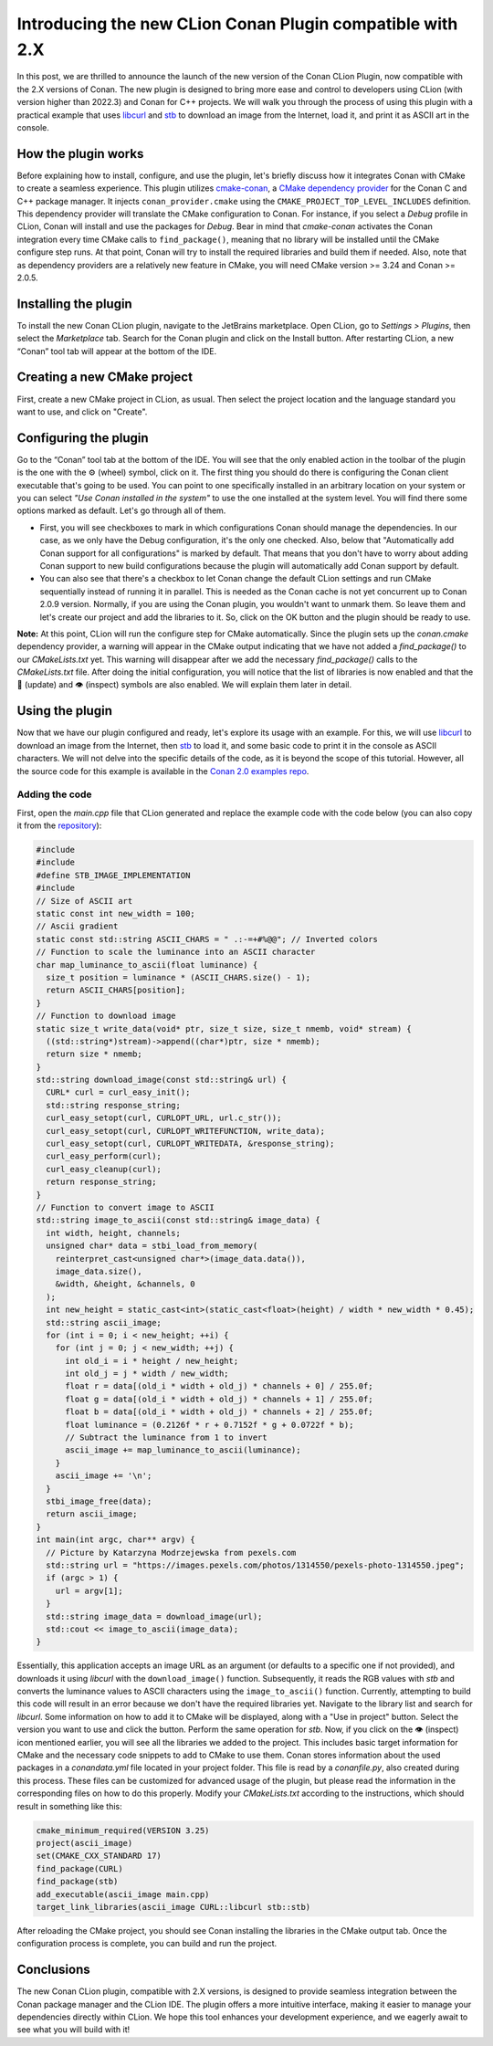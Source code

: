 Introducing the new CLion Conan Plugin compatible with 2.X
==========================================================

In this post, we are thrilled to announce the launch of the new version of the Conan CLion
Plugin, now compatible with the 2.X versions of Conan. The new plugin is designed to bring
more ease and control to developers using CLion (with version higher than 2022.3) and
Conan for C++ projects. We will walk you through the process of using this plugin with a
practical example that uses `libcurl <https://curl.se/libcurl/>`_ and `stb
<https://github.com/nothings/stb>`_ to download an image from the Internet, load it, and
print it as ASCII art in the console.

How the plugin works
--------------------

Before explaining how to install, configure, and use the plugin, let's briefly discuss how
it integrates Conan with CMake to create a seamless experience. This plugin utilizes
`cmake-conan <https://github.com/conan-io/cmake-conan/tree/develop2>`_, a `CMake
dependency provider
<https://cmake.org/cmake/help/latest/guide/using-dependencies/index.html#dependency-providers>`_
for the Conan C and C++ package manager. It injects ``conan_provider.cmake`` using the
``CMAKE_PROJECT_TOP_LEVEL_INCLUDES`` definition. This dependency provider will translate
the CMake configuration to Conan. For instance, if you select a *Debug* profile in CLion,
Conan will install and use the packages for *Debug*. Bear in mind that *cmake-conan*
activates the Conan integration every time CMake calls to ``find_package()``, meaning that
no library will be installed until the CMake configure step runs. At that point, Conan
will try to install the required libraries and build them if needed. Also, note that as
dependency providers are a relatively new feature in CMake, you will need CMake version >=
3.24 and Conan >= 2.0.5.

Installing the plugin
---------------------

To install the new Conan CLion plugin, navigate to the JetBrains marketplace. Open CLion,
go to *Settings > Plugins*, then select the *Marketplace* tab. Search for the Conan plugin
and click on the Install button. After restarting CLion, a new “Conan” tool tab will
appear at the bottom of the IDE.

Creating a new CMake project
----------------------------

First, create a new CMake project in CLion, as usual. Then select the project location and
the language standard you want to use, and click on "Create".

Configuring the plugin
----------------------

Go to the “Conan” tool tab at the bottom of the IDE. You will see that the only enabled
action in the toolbar of the plugin is the one with the ⚙️ (wheel) symbol, click on it.
The first thing you should do there is configuring the Conan client executable that's
going to be used. You can point to one specifically installed in an arbitrary location on
your system or you can select *"Use Conan installed in the system"* to use the one
installed at the system level. You will find there some options marked as default. Let's
go through all of them.

- First, you will see checkboxes to mark in which configurations Conan should manage the
  dependencies. In our case, as we only have the Debug configuration, it's the only one
  checked. Also, below that "Automatically add Conan support for all configurations" is
  marked by default. That means that you don't have to worry about adding Conan support to
  new build configurations because the plugin will automatically add Conan support by
  default.
- You can also see that there's a checkbox to let Conan change the default CLion settings
  and run CMake sequentially instead of running it in parallel. This is needed as the
  Conan cache is not yet concurrent up to Conan 2.0.9 version. Normally, if you are using
  the Conan plugin, you wouldn't want to unmark them. So leave them and let's create our
  project and add the libraries to it. So, click on the OK button and the plugin should be
  ready to use.

**Note:** At this point, CLion will run the configure step for CMake automatically. Since
the plugin sets up the *conan.cmake* dependency provider, a warning will appear in the
CMake output indicating that we have not added a `find_package()` to our *CMakeLists.txt*
yet. This warning will disappear after we add the necessary `find_package()` calls to the
*CMakeLists.txt* file. After doing the initial configuration, you will notice that the
list of libraries is now enabled and that the 🔄 (update) and 👁️ (inspect) symbols are
also enabled. We will explain them later in detail.

Using the plugin
----------------

Now that we have our plugin configured and ready, let's explore its usage with an example.
For this, we will use `libcurl <https://curl.se/libcurl/>`_ to download an image from the
Internet, then `stb <https://github.com/nothings/stb>`_ to load it, and some basic code to
print it in the console as ASCII characters. We will not delve into the specific details
of the code, as it is beyond the scope of this tutorial. However, all the source code for
this example is available in the `Conan 2.0 examples repo
<https://github.com/conan-io/examples2/tree/main/examples/libraries/libcurl/download_image>`_.

Adding the code
~~~~~~~~~~~~~~~

First, open the *main.cpp* file that CLion generated and replace the example code with the
code below (you can also copy it from the `repository
<https://github.com/conan-io/examples2/tree/main/examples/libraries/libcurl/download_image/main.cpp>`_):

.. code-block:: cpp

   #include
   #include
   #define STB_IMAGE_IMPLEMENTATION
   #include
   // Size of ASCII art
   static const int new_width = 100;
   // Ascii gradient
   static const std::string ASCII_CHARS = " .:-=+#%@@"; // Inverted colors
   // Function to scale the luminance into an ASCII character
   char map_luminance_to_ascii(float luminance) {
     size_t position = luminance * (ASCII_CHARS.size() - 1);
     return ASCII_CHARS[position];
   }
   // Function to download image
   static size_t write_data(void* ptr, size_t size, size_t nmemb, void* stream) {
     ((std::string*)stream)->append((char*)ptr, size * nmemb);
     return size * nmemb;
   }
   std::string download_image(const std::string& url) {
     CURL* curl = curl_easy_init();
     std::string response_string;
     curl_easy_setopt(curl, CURLOPT_URL, url.c_str());
     curl_easy_setopt(curl, CURLOPT_WRITEFUNCTION, write_data);
     curl_easy_setopt(curl, CURLOPT_WRITEDATA, &response_string);
     curl_easy_perform(curl);
     curl_easy_cleanup(curl);
     return response_string;
   }
   // Function to convert image to ASCII
   std::string image_to_ascii(const std::string& image_data) {
     int width, height, channels;
     unsigned char* data = stbi_load_from_memory(
       reinterpret_cast<unsigned char*>(image_data.data()),
       image_data.size(),
       &width, &height, &channels, 0
     );
     int new_height = static_cast<int>(static_cast<float>(height) / width * new_width * 0.45);
     std::string ascii_image;
     for (int i = 0; i < new_height; ++i) {
       for (int j = 0; j < new_width; ++j) {
         int old_i = i * height / new_height;
         int old_j = j * width / new_width;
         float r = data[(old_i * width + old_j) * channels + 0] / 255.0f;
         float g = data[(old_i * width + old_j) * channels + 1] / 255.0f;
         float b = data[(old_i * width + old_j) * channels + 2] / 255.0f;
         float luminance = (0.2126f * r + 0.7152f * g + 0.0722f * b);
         // Subtract the luminance from 1 to invert
         ascii_image += map_luminance_to_ascii(luminance);
       }
       ascii_image += '\n';
     }
     stbi_image_free(data);
     return ascii_image;
   }
   int main(int argc, char** argv) {
     // Picture by Katarzyna Modrzejewska from pexels.com
     std::string url = "https://images.pexels.com/photos/1314550/pexels-photo-1314550.jpeg";
     if (argc > 1) {
       url = argv[1];
     }
     std::string image_data = download_image(url);
     std::cout << image_to_ascii(image_data);
   }

Essentially, this application accepts an image URL as an argument (or defaults to a
specific one if not provided), and downloads it using *libcurl* with the
``download_image()`` function. Subsequently, it reads the RGB values with *stb* and
converts the luminance values to ASCII characters using the ``image_to_ascii()`` function.
Currently, attempting to build this code will result in an error because we don't have the
required libraries yet. Navigate to the library list and search for *libcurl*. Some
information on how to add it to CMake will be displayed, along with a "Use in project"
button. Select the version you want to use and click the button. Perform the same
operation for *stb*. Now, if you click on the 👁️ (inspect) icon mentioned earlier, you
will see all the libraries we added to the project. This includes basic target information
for CMake and the necessary code snippets to add to CMake to use them. Conan stores
information about the used packages in a *conandata.yml* file located in your project
folder. This file is read by a *conanfile.py*, also created during this process. These
files can be customized for advanced usage of the plugin, but please read the information
in the corresponding files on how to do this properly. Modify your *CMakeLists.txt*
according to the instructions, which should result in something like this:

.. code-block:: cmake

   cmake_minimum_required(VERSION 3.25)
   project(ascii_image)
   set(CMAKE_CXX_STANDARD 17)
   find_package(CURL)
   find_package(stb)
   add_executable(ascii_image main.cpp)
   target_link_libraries(ascii_image CURL::libcurl stb::stb)

After reloading the CMake project, you should see Conan installing the libraries in the
CMake output tab. Once the configuration process is complete, you can build and run the
project.

Conclusions
-----------

The new Conan CLion plugin, compatible with 2.X versions, is designed to provide seamless
integration between the Conan package manager and the CLion IDE. The plugin offers a more
intuitive interface, making it easier to manage your dependencies directly within CLion.
We hope this tool enhances your development experience, and we eagerly await to see what
you will build with it!
